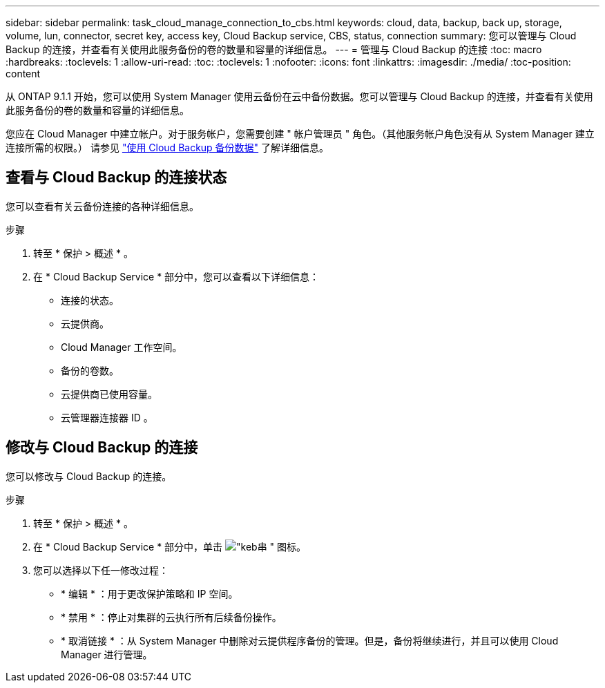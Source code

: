 ---
sidebar: sidebar 
permalink: task_cloud_manage_connection_to_cbs.html 
keywords: cloud, data, backup, back up, storage, volume, lun, connector, secret key, access key, Cloud Backup service, CBS, status, connection 
summary: 您可以管理与 Cloud Backup 的连接，并查看有关使用此服务备份的卷的数量和容量的详细信息。 
---
= 管理与 Cloud Backup 的连接
:toc: macro
:hardbreaks:
:toclevels: 1
:allow-uri-read: 
:toc: 
:toclevels: 1
:nofooter: 
:icons: font
:linkattrs: 
:imagesdir: ./media/
:toc-position: content


[role="lead"]
从 ONTAP 9.1.1 开始，您可以使用 System Manager 使用云备份在云中备份数据。您可以管理与 Cloud Backup 的连接，并查看有关使用此服务备份的卷的数量和容量的详细信息。

您应在 Cloud Manager 中建立帐户。对于服务帐户，您需要创建 " 帐户管理员 " 角色。（其他服务帐户角色没有从 System Manager 建立连接所需的权限。） 请参见 link:task_cloud_backup_data_using_cbs.html["使用 Cloud Backup 备份数据"] 了解详细信息。



== 查看与 Cloud Backup 的连接状态

您可以查看有关云备份连接的各种详细信息。

.步骤
. 转至 * 保护 > 概述 * 。
. 在 * Cloud Backup Service * 部分中，您可以查看以下详细信息：
+
** 连接的状态。
** 云提供商。
** Cloud Manager 工作空间。
** 备份的卷数。
** 云提供商已使用容量。
** 云管理器连接器 ID 。






== 修改与 Cloud Backup 的连接

您可以修改与 Cloud Backup 的连接。

.步骤
. 转至 * 保护 > 概述 * 。
. 在 * Cloud Backup Service * 部分中，单击 image:icon_kabob.gif["\"keb串 \" 图标"]。
. 您可以选择以下任一修改过程：
+
** * 编辑 * ：用于更改保护策略和 IP 空间。
** * 禁用 * ：停止对集群的云执行所有后续备份操作。
** * 取消链接 * ：从 System Manager 中删除对云提供程序备份的管理。但是，备份将继续进行，并且可以使用 Cloud Manager 进行管理。



